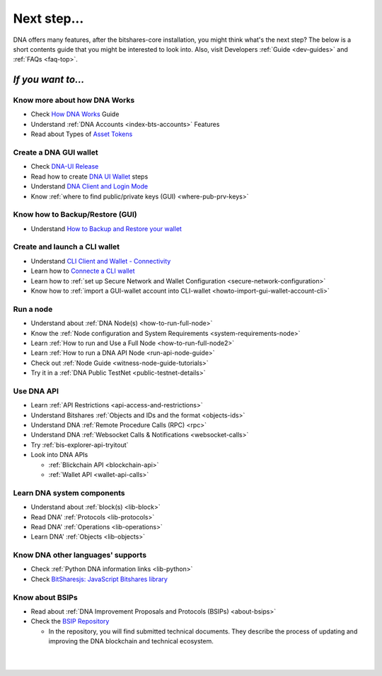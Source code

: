 
.. _next-step:

Next step...
========================

DNA offers many features, after the bitshares-core installation, you might think what's the next step?  The below is a short contents guide that you might be interested to look into.  Also, visit Developers :ref:`Guide <dev-guides>` and :ref:`FAQs <faq-top>`.

*If you want to...*
------------------------

Know more about how DNA Works
^^^^^^^^^^^^^^^^^^^^^^^^^^^^^^^^^^^^^^^^^

- Check `How DNA Works <http://how.bitshares.works/en/latest/index.html>`_ Guide
- Understand :ref:`DNA Accounts <index-bts-accounts>` Features
- Read about Types of `Asset Tokens <http://how.bitshares.works/en/latest/bts_holders/tokens.html>`_


Create a DNA GUI wallet
^^^^^^^^^^^^^^^^^^^^^^^^^^^^^^^^^^^^^^^^^

- Check `DNA-UI Release <https://github.com/bitshares/bitshares-ui/releases>`_
- Read how to create `DNA UI Wallet  <http://how.bitshares.works/en/latest/user_guide/create_account.html>`_ steps
- Understand `DNA Client and Login Mode <http://how.bitshares.works/en/latest/user_guide/bitshares-client.html>`_
- Know :ref:`where to find public/private keys (GUI) <where-pub-prv-keys>`

Know how to Backup/Restore (GUI)
^^^^^^^^^^^^^^^^^^^^^^^^^^^^^^^^^^^^^^^^^

- Understand `How to Backup and Restore your wallet <http://how.bitshares.works/en/latest/user_guide/backup_local_wallet.html>`_


Create and launch a CLI wallet
^^^^^^^^^^^^^^^^^^^^^^^^^^^^^^^^^^^^^^^^^

- Understand `CLI Client and Wallet -  Connectivity <https://dev.bitshares.works/en/master/development/apps/cli_intro.html>`_
- Learn how to `Connecte a CLI wallet <https://dev.bitshares.works/en/master/development/apps/cli_wallet.html>`_
- Learn how to :ref:`set up Secure Network and Wallet Configuration <secure-network-configuration>`
- Know how to :ref:`import a GUI-wallet account into CLI-wallet <howto-import-gui-wallet-account-cli>`



Run a node
^^^^^^^^^^^^^^^^^^^^^^^^^^^^^^^^^^^^^^^^^

- Understand about :ref:`DNA Node(s) <how-to-run-full-node>`
- Know the :ref:`Node configuration and System Requirements <system-requirements-node>`
- Learn :ref:`How to run and Use a Full Node <how-to-run-full-node2>`
- Learn :ref:`How to run a DNA API Node <run-api-node-guide>`
- Check out :ref:`Node Guide <witness-node-guide-tutorials>`
- Try it in a :ref:`DNA Public TestNet <public-testnet-details>`


Use DNA API
^^^^^^^^^^^^^^^^^^^^^^^^^^^^^^^^^^^^^^^^^

- Learn :ref:`API Restrictions <api-access-and-restrictions>`
- Understand Bitshares :ref:`Objects and IDs and the format <objects-ids>`
- Understand DNA :ref:`Remote Procedure Calls (RPC) <rpc>`
- Understand DNA :ref:`Websocket Calls & Notifications <websocket-calls>`
- Try :ref:`bis-explorer-api-tryitout`
- Look into DNA APIs

  - :ref:`Blickchain API <blockchain-api>`
  - :ref:`Wallet API <wallet-api-calls>`

Learn DNA system components
^^^^^^^^^^^^^^^^^^^^^^^^^^^^^^^^^^^^^^^^^

- Understand about :ref:`block(s) <lib-block>`
- Read DNA' :ref:`Protocols <lib-protocols>`
- Read DNA' :ref:`Operations <lib-operations>`
- Learn DNA' :ref:`Objects <lib-objects>`

.. _bitshares-other-language-support:

Know DNA other languages' supports
^^^^^^^^^^^^^^^^^^^^^^^^^^^^^^^^^^^^^^^^^

- Check :ref:`Python DNA information links <lib-python>`
- Check  `BitSharesjs: JavaScript Bitshares library <https://bitsharesjs.bitshares.org/>`_



Know about BSIPs
^^^^^^^^^^^^^^^^^^^^^^^^^^^^^^^^^^^^^^^^^

- Read about :ref:`DNA Improvement Proposals and Protocols (BSIPs) <about-bsips>`
- Check the `BSIP Repository <https://github.com/bitshares/bsips>`_

  - In the repository, you will find submitted technical documents. They describe the process of updating and improving the DNA blockchain and technical ecosystem.

|












|

